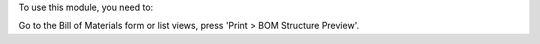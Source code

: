 To use this module, you need to:

Go to the Bill of Materials form or list views, press 'Print > BOM
Structure Preview'.
